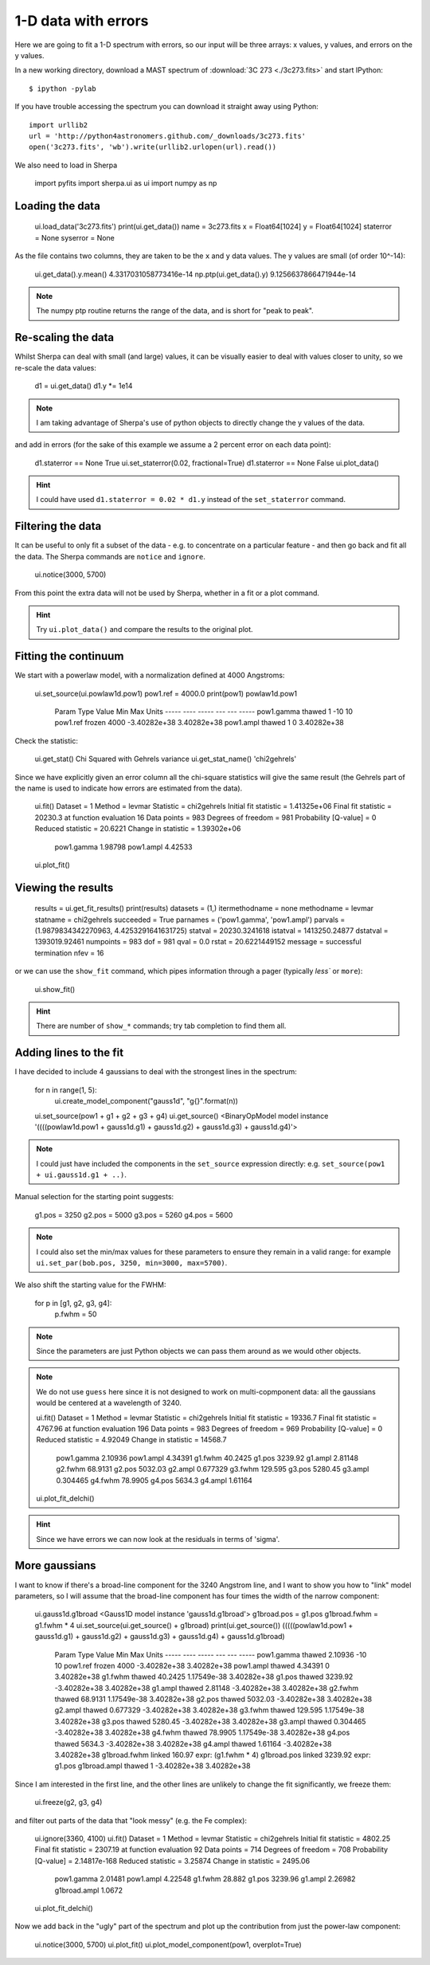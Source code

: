 
1-D data with errors
--------------------

Here we are going to fit a 1-D spectrum with errors, so our input will be
three arrays: x values, y values, and errors on the y values.

In a new working directory, download a MAST spectrum of :download:`3C 273 <./3c273.fits>`
and start IPython::

  $ ipython -pylab

If you have trouble accessing the spectrum you can download it straight away
using Python::

  import urllib2
  url = 'http://python4astronomers.github.com/_downloads/3c273.fits'
  open('3c273.fits', 'wb').write(urllib2.urlopen(url).read())

We also need to load in Sherpa

  import pyfits
  import sherpa.ui as ui
  import numpy as np

Loading the data
^^^^^^^^^^^^^^^^

  ui.load_data('3c273.fits')
  print(ui.get_data())
  name      = 3c273.fits
  x         = Float64[1024]
  y         = Float64[1024]
  staterror = None
  syserror  = None

As the file contains two columns, they are taken to be the ``x`` and
``y`` data values. The y values are small (of order 10^-14):

  ui.get_data().y.mean()
  4.3317031058773416e-14
  np.ptp(ui.get_data().y)
  9.1256637866471944e-14

.. Note::
  The numpy ptp routine returns the range of the data, and is short
  for "peak to peak".

Re-scaling the data
^^^^^^^^^^^^^^^^^^^

Whilst Sherpa can deal with small (and large) values, it can be
visually
easier to deal with values closer to unity, so we re-scale the data
values:

  d1 = ui.get_data()
  d1.y *= 1e14

.. Note::
  I am taking advantage of Sherpa's use of python objects to directly
  change the y values of the data. 

and add in errors (for the sake of this example we assume a 2 percent
error on each data point):

  d1.staterror == None
  True
  ui.set_staterror(0.02, fractional=True)
  d1.staterror == None
  False
  ui.plot_data()

.. image:: 3c273_data_errors.png
   :scale: 75

.. Hint::
  I could have used ``d1.staterror = 0.02 * d1.y`` instead of the
  ``set_staterror`` command.

.. Note:
  Sherpa supports both statistical and systematic errors. Here we
  will be dealing with statistical errors only.

Filtering the data
^^^^^^^^^^^^^^^^^^

It can be useful to only fit a subset of the data - e.g. to
concentrate on a particular feature - and then go back and fit
all the data. The Sherpa commands are ``notice`` and ``ignore``.

  ui.notice(3000, 5700)

From this point the extra data will not be used by Sherpa, whether
in a fit or a plot command.

.. Hint::
  Try ``ui.plot_data()`` and compare the results to the original plot.

Fitting the continuum
^^^^^^^^^^^^^^^^^^^^^

We start with a powerlaw model, with a normalization defined
at 4000 Angstroms:

  ui.set_source(ui.powlaw1d.pow1)
  pow1.ref = 4000.0
  print(pow1)
  powlaw1d.pow1
     Param        Type          Value          Min          Max      Units
     -----        ----          -----          ---          ---      -----
     pow1.gamma   thawed            1          -10           10           
     pow1.ref     frozen         4000 -3.40282e+38  3.40282e+38           
     pow1.ampl    thawed            1            0  3.40282e+38           

.. Note:
  Sherpa uses source to refer to the signal "before it enters the
  telescope" and model to the detected signal. In many cases they
  are the same, but the split does allow you to separate out situations
  such as instrumental blurring.

Check the statistic:

  ui.get_stat()
  Chi Squared with Gehrels variance
  ui.get_stat_name()
  'chi2gehrels'

Since we have explicitly given an error column all the chi-square
statistics will give the same result (the Gehrels part of the name is
used to indicate how errors are estimated from the data).

  ui.fit()
  Dataset               = 1
  Method                = levmar
  Statistic             = chi2gehrels
  Initial fit statistic = 1.41325e+06
  Final fit statistic   = 20230.3 at function evaluation 16
  Data points           = 983
  Degrees of freedom    = 981
  Probability [Q-value] = 0
  Reduced statistic     = 20.6221
  Change in statistic   = 1.39302e+06
     pow1.gamma     1.98798     
     pow1.ampl      4.42533     
  ui.plot_fit()  
  
.. image:: 3c273_fit_powerlaw.png
   :scale: 75

Viewing the results
^^^^^^^^^^^^^^^^^^^

  results = ui.get_fit_results()
  print(results)
  datasets       = (1,)
  itermethodname = none
  methodname     = levmar
  statname       = chi2gehrels
  succeeded      = True
  parnames       = ('pow1.gamma', 'pow1.ampl')
  parvals        = (1.9879834342270963, 4.4253291641631725)
  statval        = 20230.3241618
  istatval       = 1413250.24877
  dstatval       = 1393019.92461
  numpoints      = 983
  dof            = 981
  qval           = 0.0
  rstat          = 20.6221449152
  message        = successful termination
  nfev           = 16

or we can use the ``show_fit`` command, which pipes information
through a pager (typically `less`` or ``more``):

  ui.show_fit()

.. Hint::
  There are number of ``show_*`` commands; try tab completion to
  find them all.

Adding lines to the fit
^^^^^^^^^^^^^^^^^^^^^^^

I have decided to include 4 gaussians to deal with the strongest lines
in the spectrum:

  for n in range(1, 5):
      ui.create_model_component("gauss1d", "g{}".format(n))

  ui.set_source(pow1 + g1 + g2 + g3 + g4)
  ui.get_source()
  <BinaryOpModel model instance '((((powlaw1d.pow1 + gauss1d.g1) + gauss1d.g2) + gauss1d.g3) + gauss1d.g4)'>

.. Note::
  I could just have included the components in the ``set_source``
  expression directly: e.g. ``set_source(pow1 + ui.gauss1d.g1 + ..)``.

Manual selection for the starting point suggests:

  g1.pos = 3250
  g2.pos = 5000
  g3.pos = 5260
  g4.pos = 5600

.. Note::
  I could also set the min/max values for these parameters to ensure
  they remain in a valid range: for example ``ui.set_par(bob.pos, 3250, min=3000, max=5700)``.

We also shift the starting value for the FWHM:

  for p in [g1, g2, g3, g4]:
      p.fwhm = 50

.. Note::
  Since the parameters are just Python objects we can pass them around
  as we would other objects.

.. Note::
  We do not use ``guess`` here since it is not designed to work on
  multi-copmponent data: all the gaussians would be centered at
  a wavelength of 3240.

  ui.fit()
  Dataset               = 1
  Method                = levmar
  Statistic             = chi2gehrels
  Initial fit statistic = 19336.7
  Final fit statistic   = 4767.96 at function evaluation 196
  Data points           = 983
  Degrees of freedom    = 969
  Probability [Q-value] = 0
  Reduced statistic     = 4.92049
  Change in statistic   = 14568.7
     pow1.gamma     2.10936     
     pow1.ampl      4.34391     
     g1.fwhm        40.2425     
     g1.pos         3239.92     
     g1.ampl        2.81148     
     g2.fwhm        68.9131     
     g2.pos         5032.03     
     g2.ampl        0.677329    
     g3.fwhm        129.595     
     g3.pos         5280.45     
     g3.ampl        0.304465    
     g4.fwhm        78.9905     
     g4.pos         5634.3      
     g4.ampl        1.61164     

  ui.plot_fit_delchi()

.. image:: 3c273_fit_lines_delchi.png

.. Hint::
  Since we have errors we can now look at the residuals in terms of
  'sigma'.

More gaussians
^^^^^^^^^^^^^^

I want to know if there's a broad-line component for the 3240 Angstrom
line, and I want to show you how to "link" model parameters, so I will
assume that the broad-line component has four times the width of the
narrow component:

  ui.gauss1d.g1broad
  <Gauss1D model instance 'gauss1d.g1broad'>
  g1broad.pos = g1.pos
  g1broad.fwhm = g1.fwhm * 4
  ui.set_source(ui.get_source() + g1broad)
  print(ui.get_source())
  (((((powlaw1d.pow1 + gauss1d.g1) + gauss1d.g2) + gauss1d.g3) + gauss1d.g4) + gauss1d.g1broad)
     Param        Type          Value          Min          Max      Units
     -----        ----          -----          ---          ---      -----
     pow1.gamma   thawed      2.10936          -10           10           
     pow1.ref     frozen         4000 -3.40282e+38  3.40282e+38           
     pow1.ampl    thawed      4.34391            0  3.40282e+38           
     g1.fwhm      thawed      40.2425  1.17549e-38  3.40282e+38           
     g1.pos       thawed      3239.92 -3.40282e+38  3.40282e+38           
     g1.ampl      thawed      2.81148 -3.40282e+38  3.40282e+38           
     g2.fwhm      thawed      68.9131  1.17549e-38  3.40282e+38           
     g2.pos       thawed      5032.03 -3.40282e+38  3.40282e+38           
     g2.ampl      thawed     0.677329 -3.40282e+38  3.40282e+38           
     g3.fwhm      thawed      129.595  1.17549e-38  3.40282e+38           
     g3.pos       thawed      5280.45 -3.40282e+38  3.40282e+38           
     g3.ampl      thawed     0.304465 -3.40282e+38  3.40282e+38           
     g4.fwhm      thawed      78.9905  1.17549e-38  3.40282e+38           
     g4.pos       thawed       5634.3 -3.40282e+38  3.40282e+38           
     g4.ampl      thawed      1.61164 -3.40282e+38  3.40282e+38           
     g1broad.fwhm linked       160.97      expr: (g1.fwhm * 4)           
     g1broad.pos  linked      3239.92             expr: g1.pos           
     g1broad.ampl thawed            1 -3.40282e+38  3.40282e+38           

Since I am interested in the first line, and the other lines are
unlikely to change the fit significantly, we freeze them:

  ui.freeze(g2, g3, g4)

and filter out parts of the data that "look messy" (e.g. the Fe complex):

  ui.ignore(3360, 4100)
  ui.fit()
  Dataset               = 1
  Method                = levmar
  Statistic             = chi2gehrels
  Initial fit statistic = 4802.25
  Final fit statistic   = 2307.19 at function evaluation 92
  Data points           = 714
  Degrees of freedom    = 708
  Probability [Q-value] = 2.14817e-168
  Reduced statistic     = 3.25874
  Change in statistic   = 2495.06
     pow1.gamma     2.01481     
     pow1.ampl      4.22548     
     g1.fwhm        28.882      
     g1.pos         3239.96     
     g1.ampl        2.26982     
     g1broad.ampl   1.0672      

  ui.plot_fit_delchi()

.. image:: 3c273_fit_broadline_ignore.png
   :scale: 75

Now we add back in the "ugly" part of the spectrum and
plot up the contribution from just the power-law component:

  ui.notice(3000, 5700)
  ui.plot_fit()
  ui.plot_model_component(pow1, overplot=True)

.. image:: 3c273_fit_broadline_component.png
   :scale: 75
  
